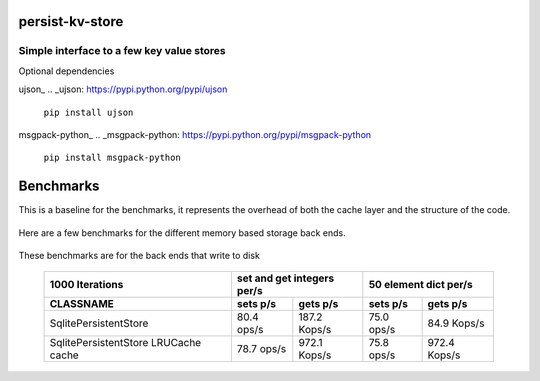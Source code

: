 persist-kv-store
================

Simple interface to a few key value stores
------------------------------------------
Optional dependencies

ujson_
.. _ujson: https://pypi.python.org/pypi/ujson

    ``pip install ujson``
msgpack-python_
.. _msgpack-python: https://pypi.python.org/pypi/msgpack-python

    ``pip install msgpack-python``


Benchmarks
==========

This is a baseline for the benchmarks, it represents the overhead of both the cache layer
and the structure of the code.

    +-----------------------------------------+---------------+---------------+---------------+---------------+
    |            1000000 Iterations           | set and get integers per/s    |     50 element dict per/s     |
    +=========================================+===============+===============+===============+===============+
    | CLASSNAME                               |   sets p/s    |   gets p/s    |   sets p/s    |   gets p/s    |
    +=========================================+===============+===============+===============+===============+
    | CacheDummy 'pure overhead'              |    2.9 Mops/s |    3.1 Mops/s |    3.0 Mops/s |    3.2 Mops/s |
    +-----------------------------------------+---------------+---------------+---------------+---------------+
    | LRUCache 'subclassed OrderedDict'       |  698.7 Kops/s |    1.1 Mops/s |  739.7 Kops/s |    1.1 Mops/s |
    +-----------------------------------------+---------------+---------------+---------------+---------------+

Here are a few benchmarks for the different memory based storage back ends.

    +-----------------------------------------+---------------+---------------+---------------+---------------+
    |             10000 Iterations            | set and get integers per/s    |     50 element dict per/s     |
    +=========================================+===============+===============+===============+===============+
    |   CLASSNAME                             |   sets p/s    |   gets p/s    |   sets p/s    |   gets p/s    |
    +=========================================+===============+===============+===============+===============+
    | MemcacheStore                           |   47.5 Kops/s |   17.3 Kops/s |   40.4 Kops/s |   14.7 Kops/s |
    +-----------------------------------------+---------------+---------------+---------------+---------------+
    | MemcacheStore LRUCache cache            |   45.2 Kops/s |   31.4 Kops/s |   40.1 Kops/s |   30.5 Kops/s |
    +-----------------------------------------+---------------+---------------+---------------+---------------+
    | SqliteMemoryStore                       |   63.2 Kops/s |  158.7 Kops/s |   33.2 Kops/s |   90.0 Kops/s |
    +-----------------------------------------+---------------+---------------+---------------+---------------+
    | SqliteMemoryStore LRUCache cache        |   62.2 Kops/s |  245.4 Kops/s |   30.8 Kops/s |  138.9 Kops/s |
    +-----------------------------------------+---------------+---------------+---------------+---------------+
    | RedisStore                              |    2.8 Kops/s |    2.6 Kops/s |    2.6 Kops/s |    2.8 Kops/s |
    +-----------------------------------------+---------------+---------------+---------------+---------------+
    | RedisStore LRUCache cache               |    2.6 Kops/s |    5.1 Kops/s |    2.3 Kops/s |    5.8 Kops/s |
    +-----------------------------------------+---------------+---------------+---------------+---------------+

These benchmarks are for the back ends that write to disk

    +-----------------------------------------+---------------+---------------+---------------+---------------+
    |             1000 Iterations             | set and get integers per/s    |     50 element dict per/s     |
    +-----------------------------------------+---------------+---------------+---------------+---------------+
    | CLASSNAME                               |   sets p/s    |   gets p/s    |   sets p/s    |   gets p/s    |
    +=========================================+===============+===============+===============+===============+
    | SqlitePersistentStore                   |   80.4  ops/s |  187.2 Kops/s |   75.0  ops/s |   84.9 Kops/s |
    +-----------------------------------------+---------------+---------------+---------------+---------------+
    | SqlitePersistentStore LRUCache cache    |   78.7  ops/s |  972.1 Kops/s |   75.8  ops/s |  972.4 Kops/s |
    +-----------------------------------------+---------------+---------------+---------------+---------------+
